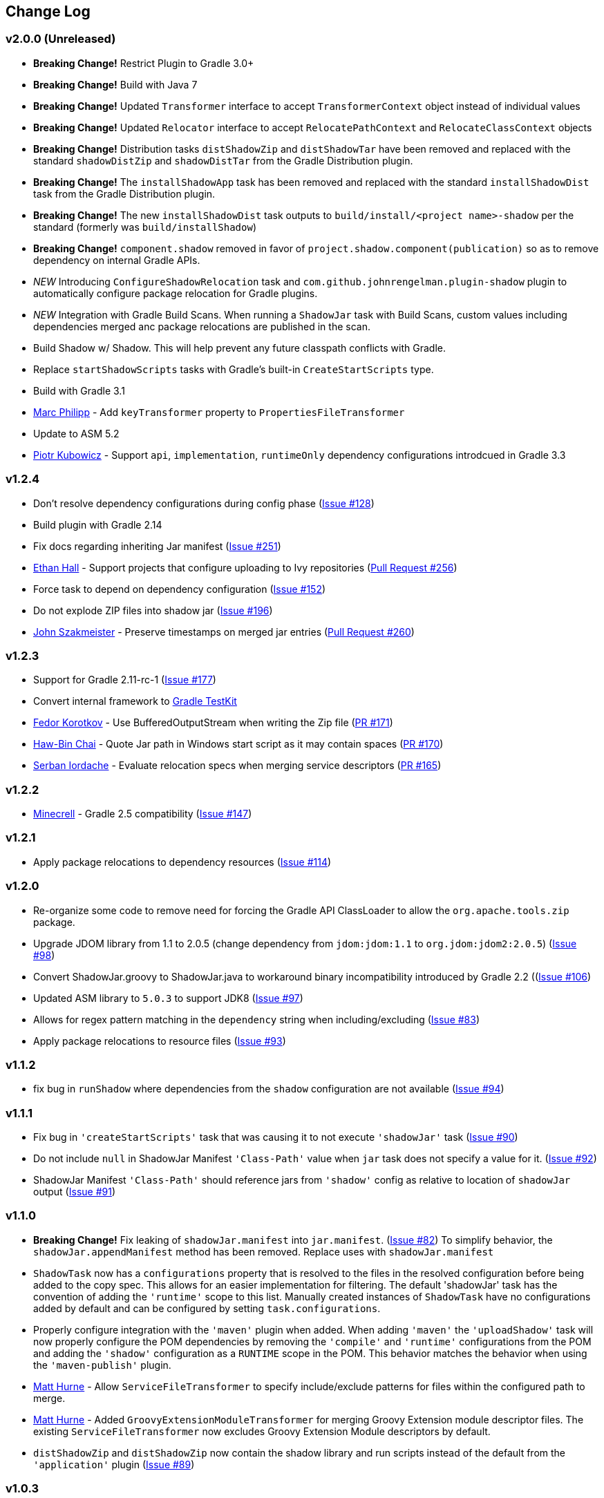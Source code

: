 == Change Log

[discrete]
=== v2.0.0 (Unreleased)

* **Breaking Change!** Restrict Plugin to Gradle 3.0+
* **Breaking Change!** Build with Java 7
* **Breaking Change!** Updated `Transformer` interface to accept `TransformerContext` object instead of individual values
* **Breaking Change!** Updated `Relocator` interface to accept `RelocatePathContext` and `RelocateClassContext` objects
* **Breaking Change!** Distribution tasks `distShadowZip` and `distShadowTar` have been removed and replaced with the standard `shadowDistZip` and `shadowDistTar` from the Gradle Distribution plugin.
* **Breaking Change!** The `installShadowApp` task has been removed and replaced with the standard `installShadowDist` task from the Gradle Distribution plugin.
* **Breaking Change!** The new `installShadowDist` task outputs to `build/install/<project name>-shadow` per the standard (formerly was `build/installShadow`)
* **Breaking Change!** `component.shadow` removed in favor of `project.shadow.component(publication)` so as to remove dependency on internal Gradle APIs.
* __NEW__ Introducing `ConfigureShadowRelocation` task and `com.github.johnrengelman.plugin-shadow` plugin to automatically configure package relocation for Gradle plugins.
* __NEW__ Integration with Gradle Build Scans. When running a `ShadowJar` task with Build Scans, custom values including dependencies merged anc package relocations are published in the scan.
* Build Shadow w/ Shadow. This will help prevent any future classpath conflicts with Gradle.
* Replace `startShadowScripts` tasks with Gradle's built-in `CreateStartScripts` type.
* Build with Gradle 3.1
* https://github.com/marcphilipp[Marc Philipp] - Add `keyTransformer` property to `PropertiesFileTransformer`
* Update to ASM 5.2
* https://github.com/pkubowicz[Piotr Kubowicz] - Support `api`, `implementation`, `runtimeOnly` dependency configurations introdcued in Gradle 3.3

[discrete]
=== v1.2.4
* Don't resolve dependency configurations during config phase (https://github.com/johnrengelman/shadow/issues/129[Issue #128])
* Build plugin with Gradle 2.14
* Fix docs regarding inheriting Jar manifest (https://github.com/johnrengelman/shadow/issues/251[Issue #251])
* https://github.com/ethankhall[Ethan Hall] - Support projects that configure uploading to Ivy repositories (https://github.com/johnrengelman/shadow/pull/256[Pull Request #256])
* Force task to depend on dependency configuration (https://github.com/johnrengelman/shadow/issues/152[Issue #152])
* Do not explode ZIP files into shadow jar (https://github.com/johnrengelman/shadow/issues/196[Issue #196])
* https://github.com/jszakmeister[John Szakmeister] - Preserve timestamps on merged jar entries (https://github.com/johnrengelman/shadow/pull/260[Pull Request #260])

[discrete]
=== v1.2.3

* Support for Gradle 2.11-rc-1 (https://github.com/johnrengelman/shadow/issues/177[Issue #177])
* Convert internal framework to https://docs.gradle.org/current/userguide/test_kit.html[Gradle TestKit]
* https://github.com/fkorotkov[Fedor Korotkov] - Use BufferedOutputStream when writing the Zip file (https://github.com/johnrengelman/shadow/pull/171[PR #171])
* https://github.com/hbchai[Haw-Bin Chai] - Quote Jar path in Windows start script as it may contain spaces (https://github.com/johnrengelman/shadow/pull/170[PR #170])
* https://github.com/siordache[Serban Iordache] - Evaluate relocation specs when merging service descriptors (https://github.com/johnrengelman/shadow/pull/165[PR #165])

[discrete]
=== v1.2.2

* https://github.com/Minecrell[Minecrell] - Gradle 2.5 compatibility (https://github.com/johnrengelman/shadow/issues/147[Issue #147])

[discrete]
=== v1.2.1

* Apply package relocations to dependency resources (https://github.com/johnrengelman/shadow/issues/114[Issue #114])

[discrete]
=== v1.2.0

* Re-organize some code to remove need for forcing the Gradle API ClassLoader to allow the `org.apache.tools.zip` package.
* Upgrade JDOM library from 1.1 to 2.0.5 (change dependency from `jdom:jdom:1.1` to `org.jdom:jdom2:2.0.5`) (https://github.com/johnrengelman/shadow/issues/98[Issue #98])
* Convert ShadowJar.groovy to ShadowJar.java to workaround binary incompatibility introduced by Gradle 2.2 ((https://github.com/johnrengelman/shadow/issues/106[Issue #106])
* Updated ASM library to `5.0.3` to support JDK8 (https://github.com/johnrengelman/shadow/issues/97[Issue #97])
* Allows for regex pattern matching in the `dependency` string when including/excluding (https://github.com/johnrengelman/shadow/issues/83[Issue #83])
* Apply package relocations to resource files (https://github.com/johnrengelman/shadow/issues/93[Issue #93])

[discrete]
=== v1.1.2

* fix bug in `runShadow` where dependencies from the `shadow` configuration are not available (https://github.com/johnrengelman/shadow/issues/94[Issue #94])

[discrete]
=== v1.1.1

* Fix bug in `'createStartScripts'` task that was causing it to not execute `'shadowJar'` task (https://github.com/johnrengelman/shadow/issues/90[Issue #90])
* Do not include `null` in ShadowJar Manifest `'Class-Path'` value when `jar` task does not specify a value for it. (https://github.com/johnrengelman/shadow/issues/92[Issue #92])
* ShadowJar Manifest `'Class-Path'` should reference jars from `'shadow'` config as relative to location of `shadowJar` output (https://github.com/johnrengelman/shadow/issues/91[Issue #91])

[discrete]
=== v1.1.0

* **Breaking Change!** Fix leaking of `shadowJar.manifest` into `jar.manifest`. (https://github.com/johnrengelman/shadow/issues/82[Issue #82])
  To simplify behavior, the `shadowJar.appendManifest` method has been removed. Replace uses with `shadowJar.manifest`
* `ShadowTask` now has a `configurations` property that is resolved to the files in the resolved configuration before
  being added to the copy spec. This allows for an easier implementation for filtering. The default 'shadowJar' task
  has the convention of adding the `'runtime'` scope to this list. Manually created instances of `ShadowTask` have no
  configurations added by default and can be configured by setting `task.configurations`.
* Properly configure integration with the `'maven'` plugin when added. When adding `'maven'` the `'uploadShadow'` task
  will now properly configure the POM dependencies by removing the `'compile'` and `'runtime'` configurations from the
  POM and adding the `'shadow'` configuration as a `RUNTIME` scope in the POM. This behavior matches the behavior when
  using the `'maven-publish'` plugin.
* https://github.com/mhurne[Matt Hurne] - Allow `ServiceFileTransformer` to specify include/exclude patterns for
  files within the configured path to merge.
* https://github.com/mhurne[Matt Hurne] - Added `GroovyExtensionModuleTransformer` for merging Groovy Extension module
  descriptor files. The existing `ServiceFileTransformer` now excludes Groovy Extension Module descriptors by default.
* `distShadowZip` and `distShadowZip` now contain the shadow library and run scripts instead of the default from the `'application'` plugin (https://github.com/johnrengelman/shadow/issues/89[Issue #89])

[discrete]
=== v1.0.3

* Make service files root path configurable for `ServiceFileTransformer` (https://github.com/johnrengelman/shadow/issues/72[Issue #72])
* https://github.com/aalmiray[Andres Almiray] - Added PropertiesFileTransformer (https://github.com/johnrengelman/shadow/issues/73[Issue #73])
* https://github.com/brandonkearby[Brandon Kearby] - Fixed StackOverflow when a cycle occurs in the resolved dependency graph (https://github.com/johnrengelman/shadow/pull/69[Issue #69])
* Apply Transformers to project resources (https://github.com/johnrengelman/shadow/issues/70[Issue #70]), https://github.com/johnrengelman/shadow/issues/71[Issue #71])
* Do not drop non-class files from dependencies when relocation is enabled. Thanks to https://github.com/Minecrell[Minecrell] for digging into this. (https://github.com/johnrengelman/shadow/issues/61[Issue #61])
* Remove support for applying individual sub-plugins by Id (easier maintenance and cleaner presentation in Gradle Portal)

[discrete]
=== v1.0.2

* Do not add an empty Class-Path attribute to the manifest when the `shadow` configuration contains no dependencies.
* `runShadow` now registers `shadowJar` as an input. Previously, `runShadow` did not execute `shadowJar` and an error occurred.
* Support Gradle 2.0 (https://github.com/johnrengelman/shadow/issues/66[Issue #66])
* Do not override existing 'Class-Path' Manifest attribute settings from Jar configuration. Instead combine. (https://github.com/johnrengelman/shadow/issues/65[Issue #65])

[discrete]
=== v1.0.1

* Fix issue where non-class files are dropped when using relocation (https://github.com/johnrengelman/shadow/issues/58[Issue #58])
* Do not create a `/` directory inside the output jar.
* Fix `runShadow` task to evaluate the `shadowJar.archiveFile` property at execution time. (https://github.com/johnrengelman/shadow/issues/60[Issue #60])

[discrete]
=== v1.0.0

* Previously known as v0.9.0
* All changes from 0.9.0-M1 to 0.9.0-M5
* Properly configure the ShadowJar task inputs to observe the include/excludes from the `dependencies` block. This
  allows UP-TO-DATE checking to work properly when changing the `dependencies` rules (https://github.com/johnrengelman/shadow/issues/54[Issue #54])
* Apply relocation remappings to classes and imports in source project (https://github.com/johnrengelman/shadow/issues/55[Issue #55])
* Do not create directories in jar for source of remapped class, created directories in jar for destination of remapped classes (https://github.com/johnrengelman/shadow/issues/53[Issue #53])

[discrete]
=== v0.9.0-M5

* Add commons-io to compile classpath
* Update asm library to 4.1

[discrete]
=== v0.9.0-M4

* Break plugin into multiple sub-plugins. `ShadowBasePlugin` is always applied.
  `ShadowJavaPlugin` and `ShadowApplicationPlugin` are applied in reaction to applying the `java` and `application`
  plugins respectively.
* Shadow does not applied `java` plugin automatically. `java` or `groovy` must be applied in conjunction with `shadow`.
* Moved artifact filtering to `dependencies {}` block underneath `shadowJar`. This allows better include/exclude control
  for dependencies.
* Dependencies added to the `shadow` configuration are automatically added to the `Class-Path` attribute in the manifest
  for `shadowJar`
* Applying `application` plugin and settings `mainClassName` automatically configures the `Main-Class` attribute in
  the manifest for `shadowJar`
* `runShadow` now utilizes the output of the `shadowJar` and executes using `java -jar <shadow jar file>`
* Start Scripts for shadow distribution now utilize `java -jar` to execute instead of placing all files on classpath
  and executing main class.
* Excluding/Including dependencies no longer includes transitive dependencies. All dependencies for inclusion/exclusion
  must be explicitly configured via a spec.

[discrete]
=== v0.9.0-M3

* Use commons.io FilenameUtils to determine name of resolved jars for including/excluding

[discrete]
=== v0.9.0-M2

* Added integration with `application` plugin to replace old `OutputSignedJars` task
* Fixed bug that resulted in duplicate file entries in the resulting Jar
* Changed plugin id to 'com.github.johnrengelman.shadow' to support Gradle 2.x plugin infrastructure.

[discrete]
=== v0.9.0-M1

* Rewrite based on Gradle Jar Task
* `ShadowJar` now extends `Jar`
* Removed `signedCompile` and `signedRuntime` configurations in favor of `shadow` configuration
* Removed `OutputSignedJars` task

